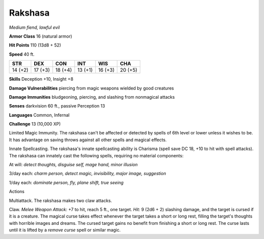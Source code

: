 Rakshasa
--------


.. https://stackoverflow.com/questions/11984652/bold-italic-in-restructuredtext

.. raw:: html

   <style type="text/css">
     span.bolditalic {
       font-weight: bold;
       font-style: italic;
     }
   </style>

.. role:: bi
   :class: bolditalic


*Medium fiend, lawful evil*

**Armor Class** 16 (natural armor)

**Hit Points** 110 (13d8 + 52)

**Speed** 40 ft.

+-----------+-----------+-----------+-----------+-----------+-----------+
| **STR**   | **DEX**   | **CON**   | **INT**   | **WIS**   | **CHA**   |
+===========+===========+===========+===========+===========+===========+
| 14 (+2)   | 17 (+3)   | 18 (+4)   | 13 (+1)   | 16 (+3)   | 20 (+5)   |
+-----------+-----------+-----------+-----------+-----------+-----------+

**Skills** Deception +10, Insight +8

**Damage Vulnerabilities** piercing from magic weapons wielded by good
creatures

**Damage Immunities** bludgeoning, piercing, and slashing from
nonmagical attacks

**Senses** darkvision 60 ft., passive Perception 13

**Languages** Common, Infernal

**Challenge** 13 (10,000 XP)

:bi:`Limited Magic Immunity`. The rakshasa can't be affected or detected
by spells of 6th level or lower unless it wishes to be. It has advantage
on saving throws against all other spells and magical effects.

:bi:`Innate Spellcasting`. The rakshasa's innate spellcasting ability is
Charisma (spell save DC 18, +10 to hit with spell attacks). The rakshasa
can innately cast the following spells, requiring no material
components:

At will: *detect thoughts, disguise self, mage hand, minor illusion*

3/day each: *charm person, detect magic, invisibility, major image,
suggestion*

1/day each: *dominate person, fly, plane shift, true seeing*

Actions
       

:bi:`Multiattack`. The rakshasa makes two claw attacks.

:bi:`Claw`. *Melee Weapon Attack:* +7 to hit, reach 5 ft., one target.
*Hit:* 9 (2d6 + 2) slashing damage, and the target is cursed if it is a
creature. The magical curse takes effect whenever the target takes a
short or long rest, filling the target's thoughts with horrible images
and dreams. The cursed target gains no benefit from finishing a short or
long rest. The curse lasts until it is lifted by a *remove curse* spell
or similar magic.

